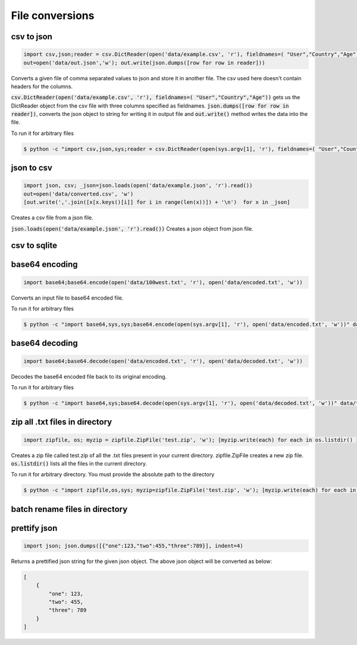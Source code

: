 File conversions
----------------

csv to json
===========

.. code-block:: python

    import csv,json;reader = csv.DictReader(open('data/example.csv', 'r'), fieldnames=( "User","Country","Age"))
    out=open('data/out.json','w'); out.write(json.dumps([row for row in reader]))

Converts a given file of comma separated values to json and store it in another file.
The csv used here doesn't contain headers for the columns.

:code:`csv.DictReader(open('data/example.csv', 'r'), fieldnames=( "User","Country","Age"))` gets us the DictReader object from the csv file with three columns specified as fieldnames. :code:`json.dumps([row for row in reader])`, converts the json object to string for writing it in output file and :code:`out.write()` method writes the data into the file.

To run it for arbitrary files


.. code-block:: bash

    $ python -c "import csv,json,sys;reader = csv.DictReader(open(sys.argv[1], 'r'), fieldnames=( "User","Country","Age"));out=open('data/out.json','w'); out.write(json.dumps([row for row in reader]))" data/example.csv


json to csv
===========

.. code-block:: python

    import json, csv; _json=json.loads(open('data/example.json', 'r').read())
    out=open('data/converted.csv', 'w')
    [out.write(','.join([x[x.keys()[i]] for i in range(len(x))]) + '\n')  for x in _json]

Creates a csv file from a json file.

:code:`json.loads(open('data/example.json', 'r').read())` Creates a json object from json file.


csv to sqlite
=============


base64 encoding
===============

.. code-block:: python

    import base64;base64.encode(open('data/100west.txt', 'r'), open('data/encoded.txt', 'w'))

Converts an input file to base64 encoded file.

To run it for arbitrary files


.. code-block:: bash

    $ python -c "import base64,sys,sys;base64.encode(open(sys.argv[1], 'r'), open('data/encoded.txt', 'w'))" data/test.txt


base64 decoding
===============

.. code-block:: python

    import base64;base64.decode(open('data/encoded.txt', 'r'), open('data/decoded.txt', 'w'))

Decodes the base64 encoded file back to its original encoding.

To run it for arbitrary files


.. code-block:: bash

    $ python -c "import base64,sys;base64.decode(open(sys.argv[1], 'r'), open('data/decoded.txt', 'w'))" data/test.txt


zip all .txt files in directory
===============================

.. code-block:: python

    import zipfile, os; myzip = zipfile.ZipFile('test.zip', 'w'); [myzip.write(each) for each in os.listdir() if each.endswith('.txt')]

Creates a zip file called test.zip of all the .txt files present in your current directory.
zipfile.ZipFile creates a new zip file. :code:`os.listdir()` lists all the files in the current directory.

To run it for arbitrary directory. You must provide the absolute path to the directory


.. code-block:: bash

    $ python -c "import zipfile,os,sys; myzip=zipfile.ZipFile('test.zip', 'w'); [myzip.write(each) for each in os.listdir(sys.argv[1]) if each.endswith('.txt')]" /User/xyz/files/


batch rename files in directory
===============================


prettify json
=============

.. code-block:: python

    import json; json.dumps([{"one":123,"two":455,"three":789}], indent=4)

Returns a prettified json string for the given json object. The above json object will be converted as below:

.. code-block:: python

    [
        {
            "one": 123,
            "two": 455,
            "three": 789
        }
    ]
